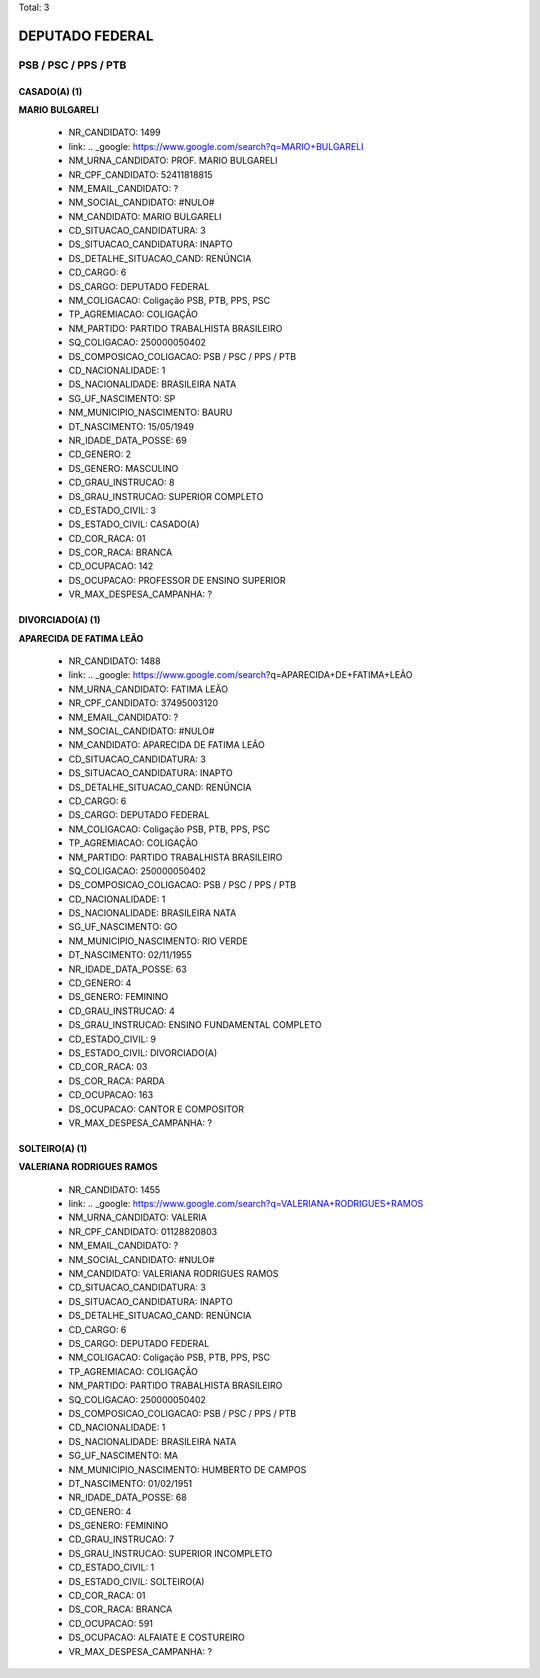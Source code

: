 Total: 3

DEPUTADO FEDERAL
================

PSB / PSC / PPS / PTB
---------------------

CASADO(A) (1)
.............

**MARIO BULGARELI**

  - NR_CANDIDATO: 1499
  - link: .. _google: https://www.google.com/search?q=MARIO+BULGARELI
  - NM_URNA_CANDIDATO: PROF. MARIO BULGARELI
  - NR_CPF_CANDIDATO: 52411818815
  - NM_EMAIL_CANDIDATO: ?
  - NM_SOCIAL_CANDIDATO: #NULO#
  - NM_CANDIDATO: MARIO BULGARELI
  - CD_SITUACAO_CANDIDATURA: 3
  - DS_SITUACAO_CANDIDATURA: INAPTO
  - DS_DETALHE_SITUACAO_CAND: RENÚNCIA
  - CD_CARGO: 6
  - DS_CARGO: DEPUTADO FEDERAL
  - NM_COLIGACAO: Coligação PSB, PTB, PPS, PSC
  - TP_AGREMIACAO: COLIGAÇÃO
  - NM_PARTIDO: PARTIDO TRABALHISTA BRASILEIRO
  - SQ_COLIGACAO: 250000050402
  - DS_COMPOSICAO_COLIGACAO: PSB / PSC / PPS / PTB
  - CD_NACIONALIDADE: 1
  - DS_NACIONALIDADE: BRASILEIRA NATA
  - SG_UF_NASCIMENTO: SP
  - NM_MUNICIPIO_NASCIMENTO: BAURU
  - DT_NASCIMENTO: 15/05/1949
  - NR_IDADE_DATA_POSSE: 69
  - CD_GENERO: 2
  - DS_GENERO: MASCULINO
  - CD_GRAU_INSTRUCAO: 8
  - DS_GRAU_INSTRUCAO: SUPERIOR COMPLETO
  - CD_ESTADO_CIVIL: 3
  - DS_ESTADO_CIVIL: CASADO(A)
  - CD_COR_RACA: 01
  - DS_COR_RACA: BRANCA
  - CD_OCUPACAO: 142
  - DS_OCUPACAO: PROFESSOR DE ENSINO SUPERIOR
  - VR_MAX_DESPESA_CAMPANHA: ?


DIVORCIADO(A) (1)
.................

**APARECIDA DE FATIMA LEÃO**

  - NR_CANDIDATO: 1488
  - link: .. _google: https://www.google.com/search?q=APARECIDA+DE+FATIMA+LEÃO
  - NM_URNA_CANDIDATO: FATIMA LEÃO
  - NR_CPF_CANDIDATO: 37495003120
  - NM_EMAIL_CANDIDATO: ?
  - NM_SOCIAL_CANDIDATO: #NULO#
  - NM_CANDIDATO: APARECIDA DE FATIMA LEÃO
  - CD_SITUACAO_CANDIDATURA: 3
  - DS_SITUACAO_CANDIDATURA: INAPTO
  - DS_DETALHE_SITUACAO_CAND: RENÚNCIA
  - CD_CARGO: 6
  - DS_CARGO: DEPUTADO FEDERAL
  - NM_COLIGACAO: Coligação PSB, PTB, PPS, PSC
  - TP_AGREMIACAO: COLIGAÇÃO
  - NM_PARTIDO: PARTIDO TRABALHISTA BRASILEIRO
  - SQ_COLIGACAO: 250000050402
  - DS_COMPOSICAO_COLIGACAO: PSB / PSC / PPS / PTB
  - CD_NACIONALIDADE: 1
  - DS_NACIONALIDADE: BRASILEIRA NATA
  - SG_UF_NASCIMENTO: GO
  - NM_MUNICIPIO_NASCIMENTO: RIO VERDE
  - DT_NASCIMENTO: 02/11/1955
  - NR_IDADE_DATA_POSSE: 63
  - CD_GENERO: 4
  - DS_GENERO: FEMININO
  - CD_GRAU_INSTRUCAO: 4
  - DS_GRAU_INSTRUCAO: ENSINO FUNDAMENTAL COMPLETO
  - CD_ESTADO_CIVIL: 9
  - DS_ESTADO_CIVIL: DIVORCIADO(A)
  - CD_COR_RACA: 03
  - DS_COR_RACA: PARDA
  - CD_OCUPACAO: 163
  - DS_OCUPACAO: CANTOR E COMPOSITOR
  - VR_MAX_DESPESA_CAMPANHA: ?


SOLTEIRO(A) (1)
...............

**VALERIANA RODRIGUES RAMOS**

  - NR_CANDIDATO: 1455
  - link: .. _google: https://www.google.com/search?q=VALERIANA+RODRIGUES+RAMOS
  - NM_URNA_CANDIDATO: VALERIA
  - NR_CPF_CANDIDATO: 01128820803
  - NM_EMAIL_CANDIDATO: ?
  - NM_SOCIAL_CANDIDATO: #NULO#
  - NM_CANDIDATO: VALERIANA RODRIGUES RAMOS
  - CD_SITUACAO_CANDIDATURA: 3
  - DS_SITUACAO_CANDIDATURA: INAPTO
  - DS_DETALHE_SITUACAO_CAND: RENÚNCIA
  - CD_CARGO: 6
  - DS_CARGO: DEPUTADO FEDERAL
  - NM_COLIGACAO: Coligação PSB, PTB, PPS, PSC
  - TP_AGREMIACAO: COLIGAÇÃO
  - NM_PARTIDO: PARTIDO TRABALHISTA BRASILEIRO
  - SQ_COLIGACAO: 250000050402
  - DS_COMPOSICAO_COLIGACAO: PSB / PSC / PPS / PTB
  - CD_NACIONALIDADE: 1
  - DS_NACIONALIDADE: BRASILEIRA NATA
  - SG_UF_NASCIMENTO: MA
  - NM_MUNICIPIO_NASCIMENTO: HUMBERTO DE CAMPOS
  - DT_NASCIMENTO: 01/02/1951
  - NR_IDADE_DATA_POSSE: 68
  - CD_GENERO: 4
  - DS_GENERO: FEMININO
  - CD_GRAU_INSTRUCAO: 7
  - DS_GRAU_INSTRUCAO: SUPERIOR INCOMPLETO
  - CD_ESTADO_CIVIL: 1
  - DS_ESTADO_CIVIL: SOLTEIRO(A)
  - CD_COR_RACA: 01
  - DS_COR_RACA: BRANCA
  - CD_OCUPACAO: 591
  - DS_OCUPACAO: ALFAIATE E COSTUREIRO
  - VR_MAX_DESPESA_CAMPANHA: ?


